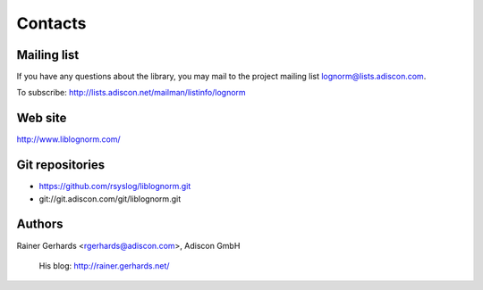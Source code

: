 Contacts
========

Mailing list
------------

If you have any questions about the library, you may mail to the project
mailing list lognorm@lists.adiscon.com.

To subscribe: http://lists.adiscon.net/mailman/listinfo/lognorm

Web site
--------

http://www.liblognorm.com/

Git repositories
----------------

- https://github.com/rsyslog/liblognorm.git
- git://git.adiscon.com/git/liblognorm.git

Authors
-------

Rainer Gerhards <rgerhards@adiscon.com>, Adiscon GmbH

	His blog: http://rainer.gerhards.net/
